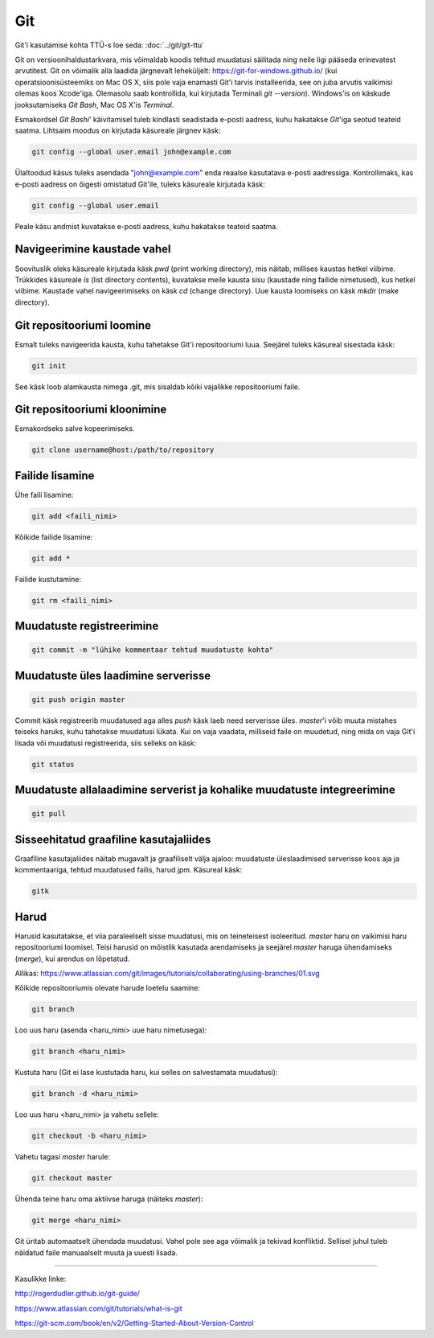 Git
====

Git'i kasutamise kohta TTÜ-s loe seda: :doc:`../git/git-ttu`

Git on versioonihaldustarkvara, mis võimaldab koodis tehtud muudatusi säilitada ning neile ligi pääseda erinevatest arvutitest. 
Git on võimalik alla laadida järgnevalt leheküljelt: https://git-for-windows.github.io/ (kui operatsioonisüsteemiks on Mac OS X, siis pole vaja enamasti Git'i tarvis installeerida, see on juba arvutis vaikimisi olemas koos Xcode'iga. Olemasolu saab kontrollida, kui kirjutada Terminali *git --version*).
Windows'is on käskude jooksutamiseks *Git Bash*, Mac OS X'is *Terminal*.

.. image:: /_images/git.png

Esmakordsel *Git Bashi*' käivitamisel tuleb kindlasti seadistada e-posti aadress, kuhu hakatakse *Git*'iga seotud teateid saatma. Lihtsaim moodus on kirjutada käsureale järgnev käsk:

.. code-block:: console

  git config --global user.email john@example.com
  
Ülaltoodud käsus tuleks asendada "john@example.com" enda reaalse kasutatava e-posti aadressiga. Kontrollimaks, kas e-posti aadress on õigesti omistatud Git'ile, tuleks käsureale kirjutada käsk:

.. code-block:: console

  git config --global user.email

Peale käsu andmist kuvatakse e-posti aadress, kuhu hakatakse teateid saatma.


Navigeerimine kaustade vahel
--------------------------------------------------------------
Soovituslik oleks käsureale kirjutada käsk *pwd* (print working directory), mis näitab, millises kaustas hetkel viibime.
Trükkides käsureale *ls* (list directory contents), kuvatakse meile kausta sisu (kaustade ning failide nimetused), kus hetkel viibime.
Kaustade vahel navigeerimiseks on käsk *cd* (change directory). Uue kausta loomiseks on käsk *mkdir* (make directory).


Git repositooriumi loomine
------------------------------------
Esmalt tuleks navigeerida kausta, kuhu tahetakse Git'i repositooriumi luua. Seejärel tuleks käsureal sisestada käsk:

.. code-block:: console

  git init
  
See käsk loob alamkausta nimega .git, mis sisaldab kõiki vajalikke repositooriumi faile.

Git repositooriumi kloonimine
-----------------------------
Esmakordseks salve kopeerimiseks.

.. code-block:: console

  git clone username@host:/path/to/repository
  
Failide lisamine
----------------

Ühe faili lisamine:

.. code-block:: console

  git add <faili_nimi>
  
Kõikide failide lisamine:

.. code-block:: console
  
  git add *
  
Failide kustutamine:

.. code-block:: console

  git rm <faili_nimi>

Muudatuste registreerimine
--------------------------

.. code-block:: console

  git commit -m "lühike kommentaar tehtud muudatuste kohta"

Muudatuste üles laadimine serverisse
------------------------------------

.. code-block:: console

  git push origin master
  
Commit käsk registreerib muudatused aga alles *push* käsk laeb need serverisse üles. *master*'i võib muuta mistahes teiseks haruks, kuhu tahetakse muudatusi lükata. Kui on vaja vaadata, milliseid faile on muudetud, ning mida on vaja Git'i lisada või muudatusi registreerida, siis selleks on käsk:

.. code-block:: console

  git status

Muudatuste allalaadimine serverist ja kohalike muudatuste integreerimine
---------------------------------------------------------------------------

.. code-block:: console

  git pull

  
Sisseehitatud graafiline kasutajaliides
--------------------------------------------
Graafiline kasutajaliides näitab mugavalt ja graafiliselt välja ajaloo: muudatuste üleslaadimised serverisse koos aja ja kommentaariga, tehtud muudatused failis, harud jpm. Käsureal käsk:

.. code-block:: console

  gitk
  
Harud
------
Harusid kasutatakse, et viia paraleelselt sisse muudatusi, mis on teineteisest isoleeritud. *master* haru on vaikimisi haru repositooriumi loomisel. Teisi harusid on mõistlik kasutada arendamiseks ja seejärel *master* haruga ühendamiseks (*merge*), kui arendus on lõpetatud.

.. image:: /_images/branches.png

Allikas: https://www.atlassian.com/git/images/tutorials/collaborating/using-branches/01.svg

Kõikide repositooriumis olevate harude loetelu saamine:

.. code-block:: console

  git branch
  
Loo uus haru (asenda <haru_nimi> uue haru nimetusega):

.. code-block:: console

  git branch <haru_nimi>
  
Kustuta haru (Git ei lase kustutada haru, kui selles on salvestamata muudatusi):

.. code-block:: console

  git branch -d <haru_nimi>
  
Loo uus haru <haru_nimi> ja vahetu sellele:

.. code-block:: console

  git checkout -b <haru_nimi>
 
Vahetu tagasi *master* harule:

.. code-block:: console

  git checkout master
  
Ühenda teine haru oma aktiivse haruga (näiteks *master*):

.. code-block:: console

  git merge <haru_nimi>
  
Git üritab automaatselt ühendada muudatusi. Vahel pole see aga võimalik ja tekivad konfliktid. Sellisel juhul tuleb näidatud faile manuaalselt muuta ja uuesti lisada. 

----------

Kasulikke linke:

http://rogerdudler.github.io/git-guide/

https://www.atlassian.com/git/tutorials/what-is-git

https://git-scm.com/book/en/v2/Getting-Started-About-Version-Control
  

